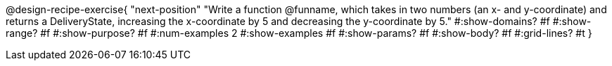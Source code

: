 @design-recipe-exercise{ 
  "next-position"
    "Write a function @funname, which takes in two numbers
    (an x- and y-coordinate) and returns a DeliveryState,
    increasing the x-coordinate by 5 and decreasing the
    y-coordinate by 5."
  #:show-domains? #f
  #:show-range? #f
  #:show-purpose? #f
  #:num-examples 2
  #:show-examples #f
  #:show-params? #f 
  #:show-body? #f 
  #:grid-lines? #t 
  }

